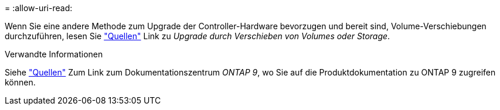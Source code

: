 = 
:allow-uri-read: 


Wenn Sie eine andere Methode zum Upgrade der Controller-Hardware bevorzugen und bereit sind, Volume-Verschiebungen durchzuführen, lesen Sie link:other_references.html["Quellen"] Link zu _Upgrade durch Verschieben von Volumes oder Storage_.

.Verwandte Informationen
Siehe link:other_references.html["Quellen"] Zum Link zum Dokumentationszentrum _ONTAP 9_, wo Sie auf die Produktdokumentation zu ONTAP 9 zugreifen können.
